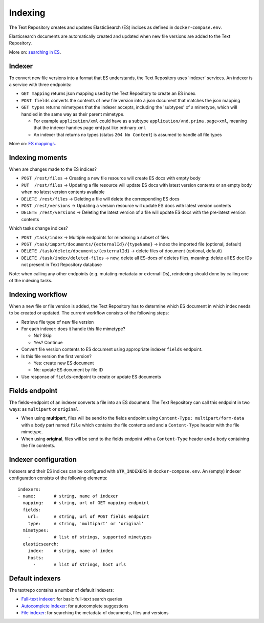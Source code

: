 .. |tr| replace:: Text Repository

Indexing
========

The |tr| creates and updates ElasticSearch (ES) indices as defined in ``docker-compose.env``.

Elasticsearch documents are automatically created and updated when new file versions are added to the |TR|.

More on: `searching in ES <https://www.elastic.co/guide/en/elastic-stack/current/index.html>`_.

Indexer
-------

To convert new file versions into a format that ES understands, the |tr| uses 'indexer' services.
An indexer is a service with three endpoints:

- ``GET mapping`` returns json mapping used by the |tr| to create an ES index.
- ``POST fields`` converts the contents of new file version into a json document that matches the json mapping
- ``GET types`` returns mimetypes that the indexer accepts, including the 'subtypes' of a mimetype, which will handled in the same way as their parent mimetype.

  - For example ``application/xml`` could have as a subtype ``application/vnd.prima.page+xml``, meaning that the indexer handles page xml just like ordinary xml.
  - An indexer that returns no types (status ``204 No Content``) is assumed to handle all file types

More on: `ES mappings <https://www.elastic.co/guide/en/elasticsearch/reference/current/mapping.html>`_.

Indexing moments
----------------

When are changes made to the ES indices?

- ``POST /rest/files``      -> Creating a new file resource will create ES docs with empty body
- ``PUT  /rest/files``      -> Updating a file resource will update ES docs with latest version contents or an empty body when no latest version contents available
- ``DELETE /rest/files``    -> Deleting a file will delete the corresponding ES docs
- ``POST /rest/versions``   -> Updating a version resource will update ES docs with latest version contents
- ``DELETE /rest/versions`` -> Deleting the latest version of a file will update ES docs with the pre-latest version contents

Which tasks change indices?

- ``POST /task/index``      -> Multiple endpoints for reindexing a subset of files
- ``POST /task/import/documents/{externalId}/{typeName}`` -> index the imported file (optional, default)
- ``DELETE /task/delete/documents/{externalId}`` -> delete files of document (optional, default)
- ``DELETE /task/index/deleted-files`` -> new, delete all ES-docs of deletes files, meaning: delete all ES doc IDs not present in |tr| database

Note: when calling any other endpoints (e.g. mutating metadata or external IDs), reindexing should done by calling one of the indexing tasks.

Indexing workflow
-----------------

When a new file or file version is added, the |tr| has to determine which ES document in which index needs to be created or updated. The current workflow consists of the following steps:

- Retrieve file type of new file version
- For each indexer: does it handle this file mimetype?

  - No? Skip
  - Yes? Continue

- Convert file version contents to ES document using appropriate indexer ``fields`` endpoint.
- Is this file version the first version?

  - Yes: create new ES document
  - No: update ES document by file ID

- Use response of ``fields``-endpoint to create or update ES documents

Fields endpoint
---------------

The fields-endpoint of an indexer converts a file into an ES document. The |tr| can call this endpoint in two ways: as ``multipart`` or ``original``.

- When using **multipart**, files will be send to the fields endpoint using ``Content-Type: multipart/form-data`` with a body part named ``file`` which contains the file contents and and a ``Content-Type`` header with the file mimetype.
- When using **original**, files will be send to the fields endpoint with a ``Content-Type`` header and a body containing the file contents.

Indexer configuration
---------------------

Indexers and their ES indices can be configured with ``$TR_INDEXERS`` in  ``docker-compose.env``. An (empty) indexer configuration consists of the following elements: ::

  indexers:
  - name:       # string, name of indexer
    mapping:    # string, url of GET mapping endpoint
    fields:
      url:      # string, url of POST fields endpoint
      type:     # string, 'multipart' or 'original'
    mimetypes:
      -         # list of strings, supported mimetypes
    elasticsearch:
      index:    # string, name of index
      hosts:
        -       # list of strings, host urls


Default indexers
----------------

The textrepo contains a number of default indexers:

- `Full-text indexer <https://github.com/knaw-huc/textrepo/tree/master/elasticsearch/full-text>`_: for basic full-text search queries
- `Autocomplete indexer <https://github.com/knaw-huc/textrepo/tree/master/elasticsearch/autocomplete>`_: for autocomplete suggestions
- `File indexer <https://github.com/knaw-huc/textrepo/tree/master/elasticsearch/file>`_: for searching the metadata of documents, files and versions
